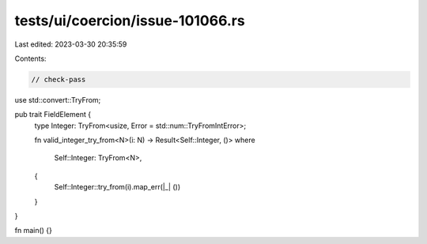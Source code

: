 tests/ui/coercion/issue-101066.rs
=================================

Last edited: 2023-03-30 20:35:59

Contents:

.. code-block:: rs

    // check-pass

use std::convert::TryFrom;

pub trait FieldElement {
    type Integer: TryFrom<usize, Error = std::num::TryFromIntError>;

    fn valid_integer_try_from<N>(i: N) -> Result<Self::Integer, ()>
    where
        Self::Integer: TryFrom<N>,
    {
        Self::Integer::try_from(i).map_err(|_| ())
    }
}

fn main() {}


